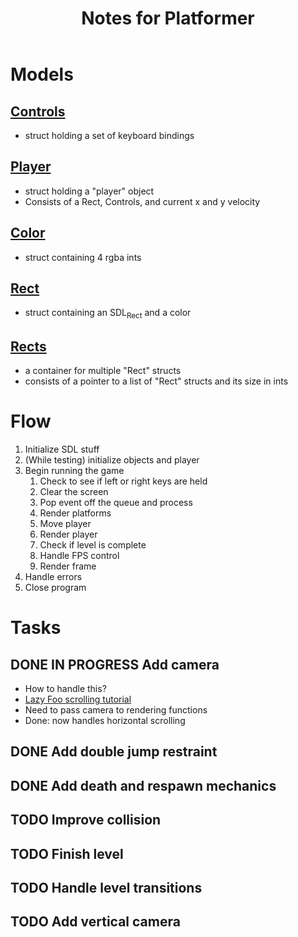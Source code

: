 #+TITLE: Notes for Platformer

* Models
** [[file:src/player.h][Controls]]
- struct holding a set of keyboard bindings
** [[file:src/player.h][Player]]
- struct holding a "player" object
- Consists of a Rect, Controls, and current x and y velocity
** [[file:src/rect.h][Color]]
- struct containing 4 rgba ints
** [[file:src/rect.h][Rect]]
- struct containing an SDL_Rect and a color
** [[file:src/rect.h][Rects]]
- a container for multiple "Rect" structs
- consists of a pointer to a list of "Rect" structs and its size in ints
* Flow
1. Initialize SDL stuff
2. (While testing) initialize objects and player
3. Begin running the game
   1. Check to see if left or right keys are held
   2. Clear the screen
   3. Pop event off the queue and process
   4. Render platforms
   5. Move player
   6. Render player
   7. Check if level is complete
   8. Handle FPS control
   9. Render frame
4. Handle errors
5. Close program
* Tasks
** DONE IN PROGRESS Add camera
- How to handle this?
- [[http://lazyfoo.net/tutorials/SDL/30_scrolling/index.php][Lazy Foo scrolling tutorial]]
- Need to pass camera to rendering functions
- Done: now handles horizontal scrolling
** DONE Add double jump restraint
** DONE Add death and respawn mechanics
** TODO Improve collision
** TODO Finish level
** TODO Handle level transitions
** TODO Add vertical camera
